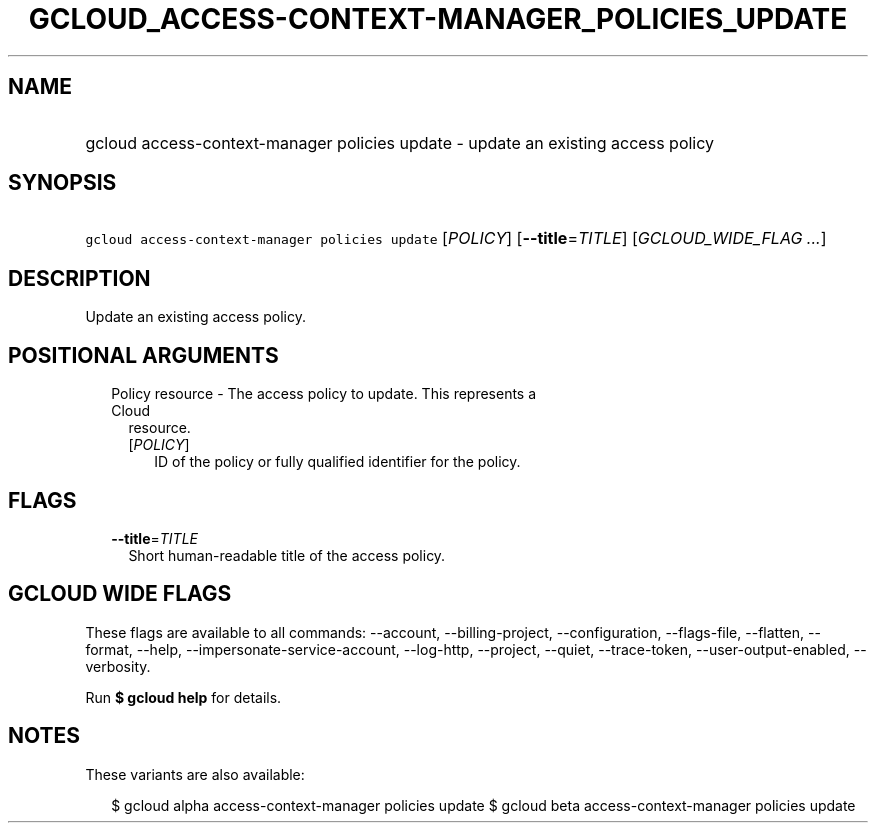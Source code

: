 
.TH "GCLOUD_ACCESS\-CONTEXT\-MANAGER_POLICIES_UPDATE" 1



.SH "NAME"
.HP
gcloud access\-context\-manager policies update \- update an existing access policy



.SH "SYNOPSIS"
.HP
\f5gcloud access\-context\-manager policies update\fR [\fIPOLICY\fR] [\fB\-\-title\fR=\fITITLE\fR] [\fIGCLOUD_WIDE_FLAG\ ...\fR]



.SH "DESCRIPTION"

Update an existing access policy.



.SH "POSITIONAL ARGUMENTS"

.RS 2m
.TP 2m

Policy resource \- The access policy to update. This represents a Cloud
resource.

.RS 2m
.TP 2m
[\fIPOLICY\fR]
ID of the policy or fully qualified identifier for the policy.


.RE
.RE
.sp

.SH "FLAGS"

.RS 2m
.TP 2m
\fB\-\-title\fR=\fITITLE\fR
Short human\-readable title of the access policy.


.RE
.sp

.SH "GCLOUD WIDE FLAGS"

These flags are available to all commands: \-\-account, \-\-billing\-project,
\-\-configuration, \-\-flags\-file, \-\-flatten, \-\-format, \-\-help,
\-\-impersonate\-service\-account, \-\-log\-http, \-\-project, \-\-quiet,
\-\-trace\-token, \-\-user\-output\-enabled, \-\-verbosity.

Run \fB$ gcloud help\fR for details.



.SH "NOTES"

These variants are also available:

.RS 2m
$ gcloud alpha access\-context\-manager policies update
$ gcloud beta access\-context\-manager policies update
.RE

